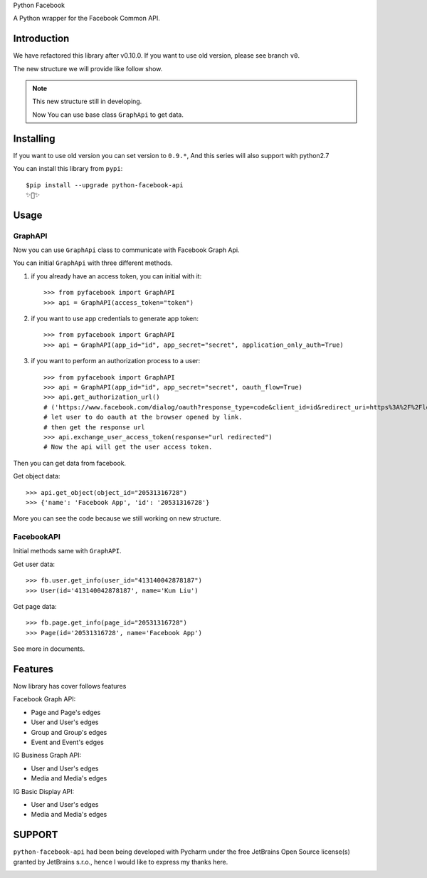 Python Facebook

A Python wrapper for the Facebook Common API.

.. image:: https://github.com/sns-sdks/python-facebook/workflows/Test/badge.svg
    :target: https://github.com/sns-sdks/python-facebook/actions
    :alt: Build Status

.. image:: https://img.shields.io/badge/Docs-passing-brightgreen
    :target: https://sns-sdks.github.io/python-facebook/
    :alt: Documentation Status

.. image:: https://codecov.io/gh/sns-sdks/python-facebook/branch/master/graph/badge.svg
    :target: https://codecov.io/gh/sns-sdks/python-facebook
    :alt: Codecov

.. image:: https://img.shields.io/pypi/v/python-facebook-api.svg
    :target: https://pypi.org/project/python-facebook-api
    :alt: PyPI


============
Introduction
============

We have refactored this library after v0.10.0. If you want to use old version, please see branch ``v0``.

The new structure we will provide like follow show.

.. image:: docs/docs/images/structure.png


.. note::

    This new structure still in developing.

    Now You can use base class ``GraphApi`` to get data.

==========
Installing
==========

If you want to use old version you can set version to ``0.9.*``, And this series will also support with python2.7

You can install this library from ``pypi``::

    $pip install --upgrade python-facebook-api
    ✨🍰✨


=====
Usage
=====

--------
GraphAPI
--------

Now you can use ``GraphApi`` class to communicate with Facebook Graph Api.

You can initial ``GraphApi`` with three different methods.

1. if you already have an access token, you can initial with it::

    >>> from pyfacebook import GraphAPI
    >>> api = GraphAPI(access_token="token")

2. if you want to use app credentials to generate app token::

    >>> from pyfacebook import GraphAPI
    >>> api = GraphAPI(app_id="id", app_secret="secret", application_only_auth=True)

3. if you want to perform an authorization process to a user::

    >>> from pyfacebook import GraphAPI
    >>> api = GraphAPI(app_id="id", app_secret="secret", oauth_flow=True)
    >>> api.get_authorization_url()
    # ('https://www.facebook.com/dialog/oauth?response_type=code&client_id=id&redirect_uri=https%3A%2F%2Flocalhost%2F&scope=public_profile&state=PyFacebook', 'PyFacebook')
    # let user to do oauth at the browser opened by link.
    # then get the response url
    >>> api.exchange_user_access_token(response="url redirected")
    # Now the api will get the user access token.

Then you can get data from facebook.

Get object data::

    >>> api.get_object(object_id="20531316728")
    >>> {'name': 'Facebook App', 'id': '20531316728'}

More you can see the code because we still working on new structure.

-----------
FacebookAPI
-----------

Initial methods same with ``GraphAPI``.

Get user data::

    >>> fb.user.get_info(user_id="413140042878187")
    >>> User(id='413140042878187', name='Kun Liu')

Get page data::

    >>> fb.page.get_info(page_id="20531316728")
    >>> Page(id='20531316728', name='Facebook App')

See more in documents.

========
Features
========


Now library has cover follows features

Facebook Graph API:

- Page and Page's edges
- User and User's edges
- Group and Group's edges
- Event and Event's edges

IG Business Graph API:

- User and User's edges
- Media and Media's edges

IG Basic Display API:

- User and User's edges
- Media and Media's edges

=======
SUPPORT
=======

``python-facebook-api`` had been being developed with Pycharm under the free JetBrains Open Source license(s) granted by JetBrains s.r.o.,
hence I would like to express my thanks here.

.. image:: docs/docs/images/jetbrains.svg
    :target: https://www.jetbrains.com/?from=sns-sdks/python-facebook
    :alt: Jetbrains
